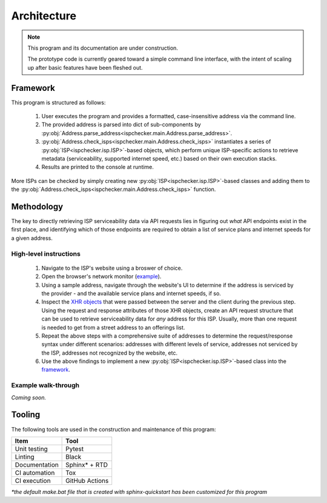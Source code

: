 Architecture
------------

.. note::

   This program and its documentation are under construction.

   The prototype code is currently geared toward a simple command line interface,
   with the intent of scaling up after basic features have been fleshed out.

Framework
=========

This program is structured as follows:

   #. User executes the program and provides a formatted, case-insensitive address via the command line.
   #. The provided address is parsed into dict of sub-components by
      :py:obj:`Address.parse_address<ispchecker.main.Address.parse_address>`.
   #. :py:obj:`Address.check_isps<ispchecker.main.Address.check_isps>` instantiates a series of
      :py:obj:`ISP<ispchecker.isp.ISP>`-based objects,
      which perform unique ISP-specific actions to retrieve metadata (serviceability, supported internet speed, etc.)
      based on their own execution stacks.
   #. Results are printed to the console at runtime.

More ISPs can be checked by simply creating new :py:obj:`ISP<ispchecker.isp.ISP>`-based classes and adding them to the
:py:obj:`Address.check_isps<ispchecker.main.Address.check_isps>` function.

Methodology
===========

The key to directly retrieving ISP serviceability data via API requests lies in figuring out
*what* API endpoints exist in the first place, and identifying which of those endpoints
are required to obtain a list of service plans and internet speeds for a given address.

High-level instructions
^^^^^^^^^^^^^^^^^^^^^^^

   #. Navigate to the ISP's website using a broswer of choice.
   #. Open the browser's network monitor
      (`example <https://developer.mozilla.org/en-US/docs/Tools/Network_Monitor>`__).
   #. Using a sample address, navigate through the website's UI to determine
      if the address is serviced by the provider - and the available service plans and internet speeds, if so.
   #. Inspect the `XHR objects <https://developer.mozilla.org/en-US/docs/Web/API/XMLHttpRequest>`__
      that were passed between the server and the client during the previous step.
      Using the request and response attributes of those XHR objects, create an API request structure
      that can be used to retrieve serviceability data for *any* address for this ISP. Usually, more than one
      request is needed to get from a street address to an offerings list.
   #. Repeat the above steps with a comprehensive suite of addresses to determine
      the request/response syntax under different scenarios: addresses with different levels
      of service, addresses not serviced by the ISP, addresses not recognized by the website, etc.
   #. Use the above findings to implement a new :py:obj:`ISP<ispchecker.isp.ISP>`-based class into the
      `framework`_.

Example walk-through
^^^^^^^^^^^^^^^^^^^^

*Coming soon.*

Tooling
=======

The following tools are used in the construction and maintenance of this program:

+---------------+----------------+
| Item          | Tool           |
+===============+================+
| Unit testing  | Pytest         |
+---------------+----------------+
| Linting       | Black          |
+---------------+----------------+
| Documentation | Sphinx* + RTD  |
+---------------+----------------+
| CI automation | Tox            |
+---------------+----------------+
| CI execution  | GitHub Actions |
+---------------+----------------+

*\*the default make.bat file that is created with sphinx-quickstart has been customized for this program*
